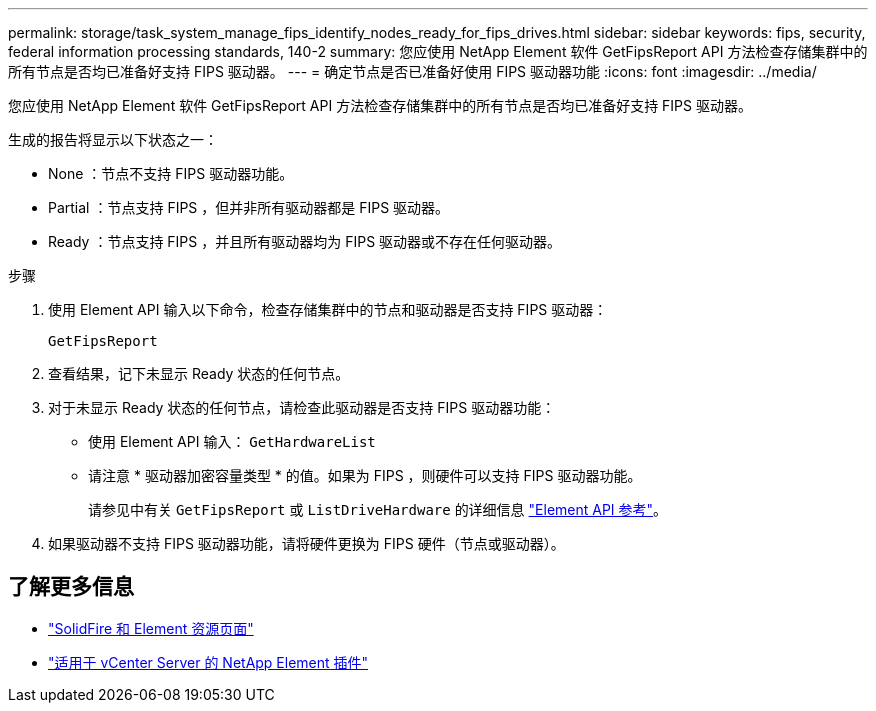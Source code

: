 ---
permalink: storage/task_system_manage_fips_identify_nodes_ready_for_fips_drives.html 
sidebar: sidebar 
keywords: fips, security, federal information processing standards, 140-2 
summary: 您应使用 NetApp Element 软件 GetFipsReport API 方法检查存储集群中的所有节点是否均已准备好支持 FIPS 驱动器。 
---
= 确定节点是否已准备好使用 FIPS 驱动器功能
:icons: font
:imagesdir: ../media/


[role="lead"]
您应使用 NetApp Element 软件 GetFipsReport API 方法检查存储集群中的所有节点是否均已准备好支持 FIPS 驱动器。

生成的报告将显示以下状态之一：

* None ：节点不支持 FIPS 驱动器功能。
* Partial ：节点支持 FIPS ，但并非所有驱动器都是 FIPS 驱动器。
* Ready ：节点支持 FIPS ，并且所有驱动器均为 FIPS 驱动器或不存在任何驱动器。


.步骤
. 使用 Element API 输入以下命令，检查存储集群中的节点和驱动器是否支持 FIPS 驱动器：
+
`GetFipsReport`

. 查看结果，记下未显示 Ready 状态的任何节点。
. 对于未显示 Ready 状态的任何节点，请检查此驱动器是否支持 FIPS 驱动器功能：
+
** 使用 Element API 输入： `GetHardwareList`
** 请注意 * 驱动器加密容量类型 * 的值。如果为 FIPS ，则硬件可以支持 FIPS 驱动器功能。
+
请参见中有关 `GetFipsReport` 或 `ListDriveHardware` 的详细信息 link:../api/index.html["Element API 参考"]。



. 如果驱动器不支持 FIPS 驱动器功能，请将硬件更换为 FIPS 硬件（节点或驱动器）。




== 了解更多信息

* https://www.netapp.com/data-storage/solidfire/documentation["SolidFire 和 Element 资源页面"^]
* https://docs.netapp.com/us-en/vcp/index.html["适用于 vCenter Server 的 NetApp Element 插件"^]

